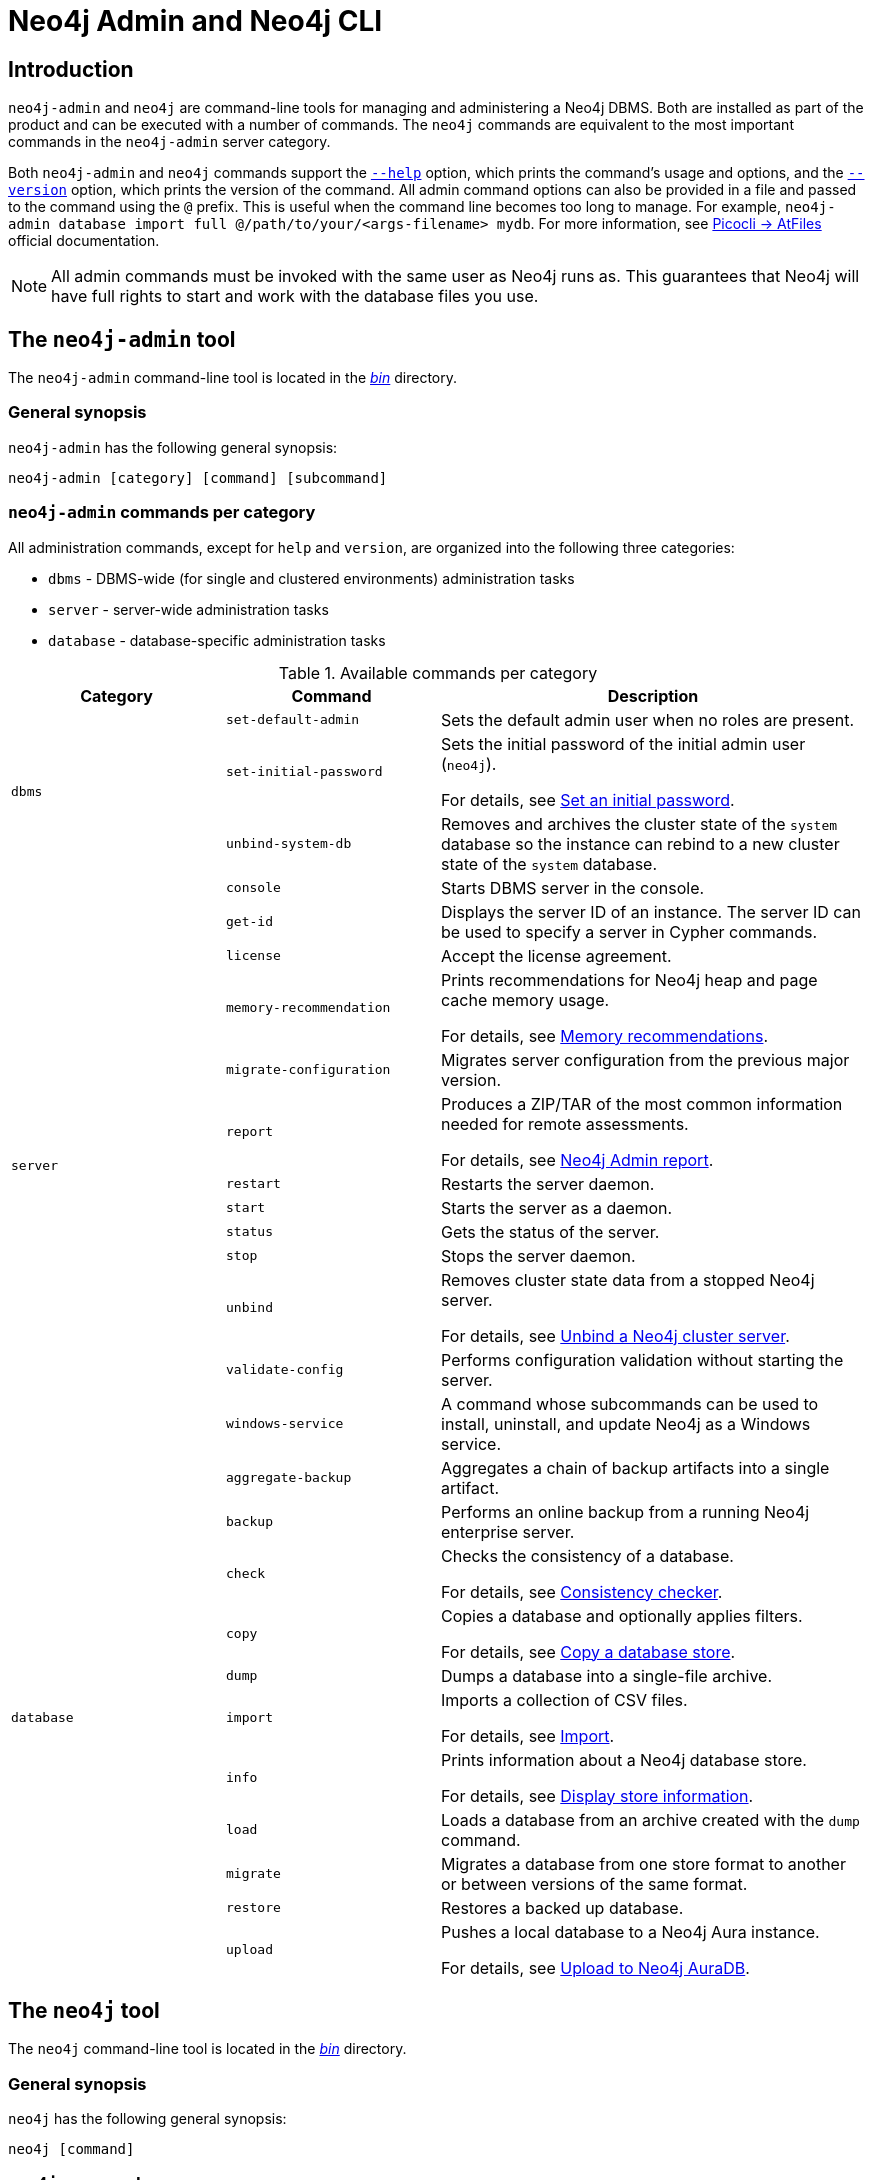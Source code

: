 :description: This section describes commands for managing and administering a Neo4j DBMS.
[[neo4j-admin]]
= Neo4j Admin and Neo4j CLI

[[neo4j-admin-introduction]]
== Introduction

`neo4j-admin` and `neo4j` are command-line tools for managing and administering a Neo4j DBMS.
Both are installed as part of the product and can be executed with a number of commands.
The `neo4j` commands are equivalent to the most important commands in the `neo4j-admin` server category.

Both `neo4j-admin` and `neo4j` commands support the <<help_command, `--help`>> option, which prints the command's usage and options, and the <<version_command, `--version`>> option, which prints the version of the command.
All admin command options can also be provided in a file and passed to the command using the `@` prefix.
This is useful when the command line becomes too long to manage.
For example, `neo4j-admin database import full @/path/to/your/<args-filename> mydb`.
For more information, see link:https://picocli.info/#AtFiles[Picocli -> AtFiles] official documentation.

[NOTE]
====
All admin commands must be invoked with the same user as Neo4j runs as.
This guarantees that Neo4j will have full rights to start and work with the database files you use.
====

== The `neo4j-admin` tool

The `neo4j-admin` command-line tool is located in the xref:configuration/file-locations.adoc[_bin_] directory.

=== General synopsis

`neo4j-admin` has the following general synopsis:

`neo4j-admin [category] [command] [subcommand]`

=== `neo4j-admin` commands per category

All administration commands, except for `help` and `version`, are organized into the following three categories:

* `dbms` - DBMS-wide (for single and clustered environments) administration tasks
* `server` - server-wide administration tasks
* `database` - database-specific administration tasks

[[neo4j-admin-commands]]
.Available commands per category
[options="header", cols="25,25a,50a"]
|===
| Category
| Command
| Description
.3+| `dbms`
| `set-default-admin`
| Sets the default admin user when no roles are present.

| `set-initial-password`
| Sets the initial password of the initial admin user (`neo4j`).

For details, see xref:configuration/set-initial-password.adoc[Set an initial password].

| `unbind-system-db`
| Removes and archives the cluster state of the `system` database so the instance can rebind to a new cluster state of the `system` database.

.13+| `server`

| `console`
| Starts DBMS server in the console.

| `get-id`
| Displays the server ID of an instance.
The server ID can be used to specify a server in Cypher commands.

| `license`
| Accept the license agreement.

| `memory-recommendation`
| Prints recommendations for Neo4j heap and page cache memory usage.

For details, see xref:tools/neo4j-admin/neo4j-admin-memrec.adoc[Memory recommendations].

| `migrate-configuration`
| Migrates server configuration from the previous major version.

| `report`
| Produces a ZIP/TAR of the most common information needed for remote assessments.

For details, see xref:tools/neo4j-admin/neo4j-admin-report.adoc[Neo4j Admin report].

| `restart`
| Restarts the server daemon.

| `start`
| Starts the server as a daemon.

| `status`
| Gets the status of the server.

| `stop`
| Stops the server daemon.

| `unbind`
| Removes cluster state data from a stopped Neo4j server.

For details, see xref:tools/neo4j-admin/unbind.adoc[Unbind a Neo4j cluster server].

| `validate-config`
| Performs configuration validation without starting the server.

| `windows-service`
| A command whose subcommands can be used to install, uninstall, and update Neo4j as a Windows service.

.11+| `database`

| `aggregate-backup`
| Aggregates a chain of backup artifacts into a single artifact.

| `backup`
| Performs an online backup from a running Neo4j enterprise server.

| `check`
| Checks the consistency of a database.

For details, see xref:tools/neo4j-admin/consistency-checker.adoc[Consistency checker].

| `copy`
| Copies a database and optionally applies filters.

For details, see xref:backup-restore/copy-database.adoc[Copy a database store].

| `dump`
| Dumps a database into a single-file archive.

| `import`
| Imports a collection of CSV files.

For details, see xref:tools/neo4j-admin/neo4j-admin-import.adoc[Import].

| `info`
| Prints information about a Neo4j database store.

For details, see xref:tools/neo4j-admin/neo4j-admin-store-info.adoc[Display store information].

| `load`
| Loads a database from an archive created with the `dump` command.

| `migrate`
| Migrates a database from one store format to another or between versions of the same format.

| `restore`
| Restores a backed up database.

| `upload`
| Pushes a local database to a Neo4j Aura instance.

For details, see xref:tools/neo4j-admin/upload-to-aura.adoc[Upload to Neo4j AuraDB].
|===

== The `neo4j` tool

The `neo4j` command-line tool is located in the xref:configuration/file-locations.adoc[_bin_] directory.

=== General synopsis

`neo4j` has the following general synopsis:

`neo4j [command]`

=== `neo4j` commands

The command is an alias for the most important commands in the `neo4j-admin server` category.

.Equivalence between `neo4j` and `neo4j-admin` commands
[options="header", cols="25,25a"]
|===
| `neo4j` command
| Equivalent `neo4j-admin` command

| `neo4j console`
| `neo4j-admin server console`

| `neo4j restart`
| `neo4j-admin server restart`

| `neo4j start`
| `neo4j-admin server start`

| `neo4j status`
| `neo4j-admin server status`

| `neo4j stop`
| `neo4j-admin server stop`

| `neo4j windows-service`
| `neo4j-admin server windows-service`

|===

== Version command

Version can be obtained by invoking the `version` command, `--version` command option, or its short alternative `-V`, on the root level of both  `neo4j` and `neo4j-admin` commands.
For example, `neo4j --version`, `neo4j-admin -V`, `neo4j-admin version`, or `neo4j version`.

== Help command

Help can be obtained by invoking the `help` command, `--help` command option, or its short alternative `-h`, with both `neo4j` and `neo4j-admin` commands.
`--help` and `-h` options can be invoked on any level, namely root, category, command, and subcommand.
For example, `neo4j --help`, `neo4j [command] -h`, `neo4j-admin -h`, `neo4j-admin [category] --help`, or `neo4j-admin [category] [command] [subcommand] -h`.

The help command can be invoked on any level except the last one, which means command-level for commands that do not have subcommands or subcommand level for commands with subcommands.
The help command also accepts a parameter.
For example, `neo4j help`, `neo4j-admin help`, `neo4j-admin [category] help`, `neo4j-admin help [category]`, `neo4j help [command]`, or `neo4j-admin [category] [command ] help [subcommand]`.

== Configuration

Administration operations use the configuration specified in the _neo4j.conf_ file.
Sharing configuration between the DBMS and its administration tasks makes sense as most settings are the same.
In some cases, however, it is better to override some settings specified in _neo4j.conf_ by configuring the tasks (instead of updating the config settings in the _neo4j.conf_ file) because administration tasks generally use fewer resources than the DBMS.
For instance, if the page cache of your DBMS is configured to a very high value in _neo4j.conf_, and you want to override this because the admin tasks like backup do not need so much memory, you provide configuration for the admin tasks instead of updating the page cache setting in the _neo4j.conf_ file.

There are several options for overriding settings specified in the _neo4j.conf_ file using administration tasks:

* `--additional-config` option -- almost all administration commands support the `--additional-config` option, which you can use to provide a path to a file with additional configuration.
* _neo4j-admin.conf_ -- a configuration file located in the same directory as the `neo4j.conf` file, which you can use to provide administration-task-specific settings.
* Some commands also support a command-specific configuration file. Such files are also looked for in the same directory as the _neo4j.conf_ file.
The following table lists command-specific configuration files:
+
.Command-specific configuration files
[options="header", cols="25,25a"]
|===
| Command
| Configuration file

| `neo4j-admin database backup`
| `neo4j-admin-database-backup.conf`

| `neo4j-admin database check`
| `neo4j-admin-database-check.conf`

| `neo4j-admin database copy`
| `neo4j-admin-database-copy.conf`

| `neo4j-admin database dump`
| `neo4j-admin-database-dump.conf`

| `neo4j-admin database import`
| `neo4j-admin-database-import.conf`

| `neo4j-admin database load`
| `neo4j-admin-database-load.conf`

| `neo4j-admin database migrate`
| `neo4j-admin-database-migrate.conf`

| `neo4j-admin database restore`
| `neo4j-admin-database-restore.conf`

|===

All four configuration sources are optional and settings for administration commands are resolved from them with the following descending priority:

. `--additional-config` option
. command-specific configuration file
. `neo4j-admin.conf`
. `neo4j.conf`

[NOTE]
====
The commands for launching the DBMS, `neo4j start` and `neo4j console`, must be configured only in the _neo4j.conf_ file.
====

== Environment variables

Neo4j Admin can also use the following environment variables:

[options="header", cols="1m,3a"]
|===
| Environment variable
| Description

| NEO4J_DEBUG
| Set to anything to enable debug output.

| NEO4J_HOME
| Neo4j home directory.

| NEO4J_CONF
|Path to the directory that contains _neo4j.conf_.

| HEAP_SIZE
| Set JVM maximum heap size during command execution.
Takes a number and a unit, for example, 512m.

| JAVA_OPTS
| Additional JVM arguments.
|===

If set, `HEAP_SIZE` and `JAVA_OPTS` override all relevant settings specified in the configuration file.

[[neo4j-admin-exit-codes]]
== Exit codes

When `neo4j` and `neo4j-admin` finish as expected, they exit with code `0`.
A non-zero exit code means something undesired happened during command execution.

.Exit codes
[options="header", cols="1m,3a"]
|===
| Exit code
| Description

| `0`
| Successful execution.

| 1
| The command failed to execute.

| 3
| The command failed to execute because the database is not running.

| 64
| The command was invoked with incorrect options/parameters. See the printed usage for details.

| 70
| An exception was thrown, not handled otherwise.
|===

The non-zero exit code can contain further information about the error, for example, see the `backup` command's xref:backup-restore/online-backup.adoc#backup-command-exit-codes[exit codes].

== Command-line completion

From 5.4 onwards, Neo4j supports command-line completion.

* For Unix-based systems, the tab completion applies to the `neo4j` and `neo4j-admin` command line interfaces in terminals such as Bash and ZSH.
* For RPM and DEB packaged installations, the necessary files are automatically installed in `bash-completion`.
* For tarball installations, the files are located in the _bin/completion/_ directory with detailed instructions for manual installation.
